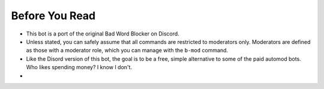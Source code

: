 ###############
Before You Read
###############

- This bot is a port of the original Bad Word Blocker on Discord.
- Unless stated, you can safely assume that all commands are restricted to moderators only. Moderators are defined as those with a moderator role, which you can manage with the ``b-mod`` command.
- Like the Disord version of this bot, the goal is to be a free, simple alternative to some of the paid automod bots. Who likes spending money? I know I don't.
- 